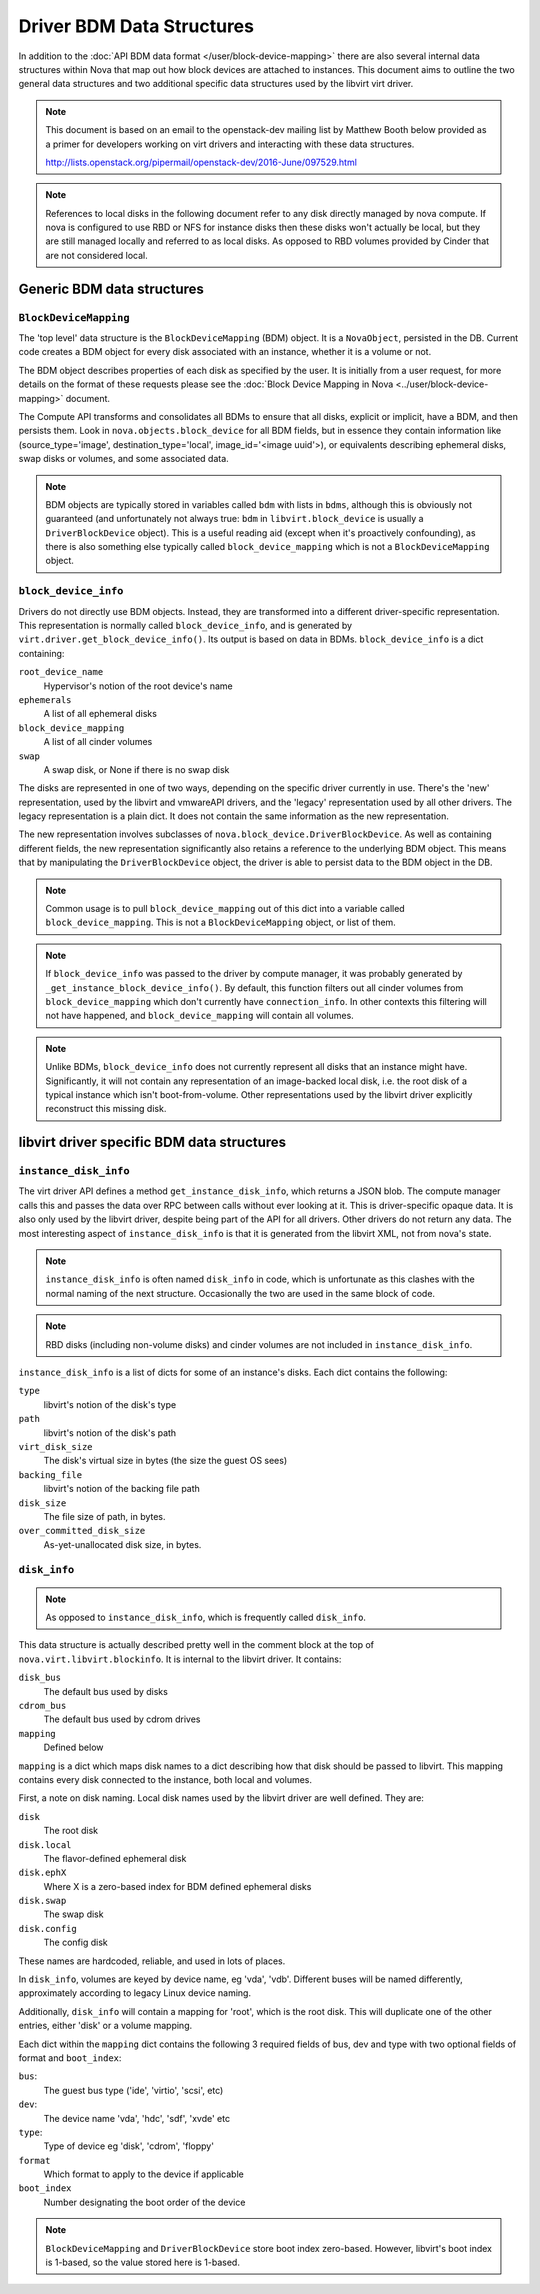 ==========================
Driver BDM Data Structures
==========================

In addition to the :doc:`API BDM data format </user/block-device-mapping>`
there are also several internal data structures within Nova that map out how
block devices are attached to instances. This document aims to outline the two
general data structures and two additional specific data structures used by the
libvirt virt driver.

.. note::

    This document is based on an email to the openstack-dev mailing
    list by Matthew Booth below provided as a primer for developers working on
    virt drivers and interacting with these data structures.

    http://lists.openstack.org/pipermail/openstack-dev/2016-June/097529.html

.. note::

    References to local disks in the following document refer to any
    disk directly managed by nova compute. If nova is configured to use RBD or
    NFS for instance disks then these disks won't actually be local, but they
    are still managed locally and referred to as local disks. As opposed to RBD
    volumes provided by Cinder that are not considered local.

Generic BDM data structures
===========================

``BlockDeviceMapping``
----------------------

The 'top level' data structure is the ``BlockDeviceMapping`` (BDM) object. It
is a ``NovaObject``, persisted in the DB. Current code creates a BDM object for
every disk associated with an instance, whether it is a volume or not.

The BDM object describes properties of each disk as specified by the user. It
is initially from a user request, for more details on the format of these
requests please see the :doc:`Block Device Mapping in Nova
<../user/block-device-mapping>` document.

The Compute API transforms and consolidates all BDMs to ensure that all disks,
explicit or implicit, have a BDM, and then persists them. Look in
``nova.objects.block_device`` for all BDM fields, but in essence they contain
information like (source_type='image', destination_type='local',
image_id='<image uuid'>), or equivalents describing ephemeral disks, swap disks
or volumes, and some associated data.

.. note::

    BDM objects are typically stored in variables called ``bdm`` with lists
    in ``bdms``, although this is obviously not guaranteed (and unfortunately
    not always true: ``bdm`` in ``libvirt.block_device`` is usually a
    ``DriverBlockDevice`` object). This is a useful reading aid (except when
    it's proactively confounding), as there is also something else typically
    called ``block_device_mapping`` which is not a ``BlockDeviceMapping``
    object.

``block_device_info``
---------------------

Drivers do not directly use BDM objects. Instead, they are transformed into a
different driver-specific representation. This representation is normally
called ``block_device_info``, and is generated by
``virt.driver.get_block_device_info()``. Its output is based on data in BDMs.
``block_device_info`` is a dict containing:

``root_device_name``
    Hypervisor's notion of the root device's name
``ephemerals``
    A list of all ephemeral disks
``block_device_mapping``
    A list of all cinder volumes
``swap``
    A swap disk, or None if there is no swap disk

The disks are represented in one of two ways, depending on the specific
driver currently in use. There's the 'new' representation, used by the libvirt
and vmwareAPI drivers, and the 'legacy' representation used by all other
drivers. The legacy representation is a plain dict. It does not contain the
same information as the new representation.

The new representation involves subclasses of
``nova.block_device.DriverBlockDevice``. As well as containing different
fields, the new representation significantly also retains a reference to the
underlying BDM object. This means that by manipulating the
``DriverBlockDevice`` object, the driver is able to persist data to the BDM
object in the DB.

.. note::

    Common usage is to pull ``block_device_mapping`` out of this
    dict into a variable called ``block_device_mapping``. This is not a
    ``BlockDeviceMapping`` object, or list of them.

.. note::

    If ``block_device_info`` was passed to the driver by compute manager, it
    was probably generated by ``_get_instance_block_device_info()``.
    By default, this function filters out all cinder volumes from
    ``block_device_mapping`` which don't currently have ``connection_info``.
    In other contexts this filtering will not have happened, and
    ``block_device_mapping`` will contain all volumes.

.. note::

    Unlike BDMs, ``block_device_info`` does not currently represent all
    disks that an instance might have. Significantly, it will not contain any
    representation of an image-backed local disk, i.e. the root disk of a
    typical instance which isn't boot-from-volume. Other representations used
    by the libvirt driver explicitly reconstruct this missing disk.

libvirt driver specific BDM data structures
===========================================

``instance_disk_info``
----------------------

The virt driver API defines a method ``get_instance_disk_info``, which returns
a JSON blob. The compute manager calls this and passes the data over RPC
between calls without ever looking at it. This is driver-specific opaque data.
It is also only used by the libvirt driver, despite being part of the API for
all drivers. Other drivers do not return any data. The most interesting aspect
of ``instance_disk_info`` is that it is generated from the libvirt XML, not
from nova's state.

.. note::

    ``instance_disk_info`` is often named ``disk_info`` in code, which
    is unfortunate as this clashes with the normal naming of the next
    structure. Occasionally the two are used in the same block of code.

.. note::

    RBD disks (including non-volume disks) and cinder volumes
    are not included in ``instance_disk_info``.

``instance_disk_info`` is a list of dicts for some of an instance's disks. Each
dict contains the following:

``type``
    libvirt's notion of the disk's type
``path``
    libvirt's notion of the disk's path
``virt_disk_size``
    The disk's virtual size in bytes (the size the guest OS sees)
``backing_file``
    libvirt's notion of the backing file path
``disk_size``
    The file size of path, in bytes.
``over_committed_disk_size``
    As-yet-unallocated disk size, in bytes.

``disk_info``
-------------

.. note::

    As opposed to ``instance_disk_info``, which is frequently called
    ``disk_info``.

This data structure is actually described pretty well in the comment block at
the top of ``nova.virt.libvirt.blockinfo``. It is internal to the libvirt
driver. It contains:

``disk_bus``
    The default bus used by disks
``cdrom_bus``
    The default bus used by cdrom drives
``mapping``
    Defined below

``mapping`` is a dict which maps disk names to a dict describing how that disk
should be passed to libvirt. This mapping contains every disk connected to the
instance, both local and volumes.

First, a note on disk naming. Local disk names used by the libvirt driver are
well defined. They are:

``disk``
    The root disk
``disk.local``
    The flavor-defined ephemeral disk
``disk.ephX``
    Where X is a zero-based index for BDM defined ephemeral disks
``disk.swap``
    The swap disk
``disk.config``
    The config disk

These names are hardcoded, reliable, and used in lots of places.

In ``disk_info``, volumes are keyed by device name, eg 'vda', 'vdb'. Different
buses will be named differently, approximately according to legacy Linux
device naming.

Additionally, ``disk_info`` will contain a mapping for 'root', which is the
root disk. This will duplicate one of the other entries, either 'disk' or a
volume mapping.

Each dict within the ``mapping`` dict contains the following 3 required fields
of bus, dev and type with two optional fields of format and ``boot_index``:

``bus``:
    The guest bus type ('ide', 'virtio', 'scsi', etc)
``dev``:
    The device name 'vda', 'hdc', 'sdf', 'xvde' etc
``type``:
    Type of device eg 'disk', 'cdrom', 'floppy'
``format``
    Which format to apply to the device if applicable
``boot_index``
    Number designating the boot order of the device

.. note::

    ``BlockDeviceMapping`` and ``DriverBlockDevice`` store boot index
    zero-based. However, libvirt's boot index is 1-based, so the value stored
    here is 1-based.

.. todo::

    Add a section for the per disk ``disk.info`` file within instance
    directory when using the libvirt driver.
